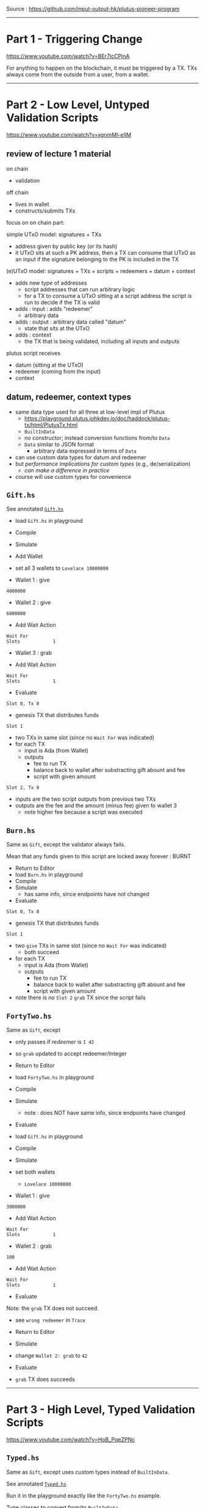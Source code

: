 #+OPTIONS:     H:6 num:nil toc:nil \n:nil @:t ::t |:t ^:t f:t TeX:t ...

Source : https://github.com/input-output-hk/plutus-pioneer-program

------------------------------------------------------------------------------
* Part 1 - Triggering Change

https://www.youtube.com/watch?v=BEr7lcCPjnA

For anything to happen on the blockchain, it must be triggered by a TX.
TXs always come from the outside from a user, from a wallet.

------------------------------------------------------------------------------
* Part 2 - Low Level, Untyped Validation Scripts

https://www.youtube.com/watch?v=xgnmMl-eIIM

** review of lecture 1 material

on chain
- validation
off chain
- lives in wallet
- constructs/submits TXs

focus on on chain part:

simple UTxO model: signatures + TXs
- address given by public key (or its hash)
- it UTxO sits at such a PK address,
  then a TX can consume that UTxO as an input
  if the signature belonging to the PK is included in the TX

(e)UTxO model: signatures + TXs + scripts + redeemers + datum + context
- adds new type of addresses
  - script addresses that can run arbitrary logic
  - for a TX to consume a UTxO sitting at a script address
    the script is run to decide if the TX is valid
- adds : input : adds "redeemer"
  - arbitrary data
- adds : output : arbitrary data called "datum"
  - state that sits at the UTxO
- adds : context
  - the TX that is being validated,
    including all inputs and outputs

plutus script receives
- datum (sitting at the UTxO)
- redeemer (coming from the input)
- context

** datum, redeemer, context types

- same data type used for all three at low-level impl of Plutus
  - https://playground.plutus.iohkdev.io/doc/haddock/plutus-tx/html/PlutusTx.html
  - ~BuiltInData~
  - no constructor; instead conversion functions from/to ~Data~
  - ~Data~ similar to JSON format
    - arbitrary data expressed in terms of ~Data~
- can use custom data types for datum and redeemer
- but /performance implications for custom types/ (e.g., de/serialization)
  - /can make a difference in practice/
- course will use custom types for convenience

** =Gift.hs=

See annotated [[./Gift.hs][=Gift.hs=]]

- load =Gift.hs= in playground
- Compile
- Simulate
- Add Wallet
- set all 3 wallets to =Lovelace 10000000=

- Wallet 1 : give
#+begin_example
4000000
#+end_example

- Wallet 2 : give
#+begin_example
6000000
#+end_example

- Add Wait Action
#+begin_example
Wait For
Slots            1
#+end_example

- Wallet 3 : grab

- Add Wait Action
#+begin_example
Wait For
Slots            1
#+end_example

- Evaluate

=Slot 0, Tx 0=
- genesis TX that distributes funds

=Slot 1=
- two TXs in same slot (since no =Wait For= was indicated)
- for each TX
  - input is Ada (from Wallet)
  - outputs
    - fee to run TX
    - balance back to wallet after substracting gift abount and fee
    - script with given amount

=Slot 2, Tx 0=
- inputs are the two script outputs from previous two TXs
- outputs are the fee and the amount (minus fee) given to wallet 3
  - note higher fee because a script was executed

** =Burn.hs=

Same as =Gift=, except the validator always fails.

Mean that any funds given to this script are locked away forever : BURNT

- Return to Editor
- load =Burn.hs= in playground
- Compile
- Simulate
  - has same info, since endpoints have not changed
- Evaluate

=Slot 0, Tx 0=
- genesis TX that distributes funds

=Slot 1=
- two =give= TXs in same slot (since no =Wait For= was indicated)
  - both succeed
- for each TX
  - input is Ada (from Wallet)
  - outputs
    - fee to run TX
    - balance back to wallet after substracting gift abount and fee
    - script with given amount

- note there is /no/ =Slot 2= =grab= TX since the script fails

** =FortyTwo.hs=

Same as =Gift=, except
- only passes if /redeemer/ is =I 42=
- so =grab= updated to accept redeemer/Integer

- Return to Editor
- load =FortyTwo.hs= in playground
- Compile
- Simulate
  - note : does NOT have same info, since endpoints have changed
- Evaluate

- load =Gift.hs= in playground
- Compile
- Simulate
- set both wallets
  - =Lovelace 10000000=

- Wallet 1 : give
#+begin_example
3000000
#+end_example

- Add Wait Action
#+begin_example
Wait For
Slots            1
#+end_example

- Wallet 2 : grab
#+begin_example
100
#+end_example

- Add Wait Action
#+begin_example
Wait For
Slots            1
#+end_example

- Evaluate

Note: the =grab= TX does not succeed.
- see =wrong redeemer= in =Trace=

- Return to Editor
- Simulate
- change =Wallet 2: grab= to =42=
- Evaluate
- =grab= TX does succeeds

------------------------------------------------------------------------------
* Part 3 - High Level, Typed Validation Scripts

https://www.youtube.com/watch?v=HoB_PqeZPNc

** =Typed.hs=

Same as =Gift=, except uses custom types instead of ~BuiltInData~.

See annotated [[./Typed.hs][=Typed.hs=]]

Run it in the playground exactly like the =FortyTwo.hs= example.

Type classes to convert from/to ~BuiltInData~
- https://playground.plutus.iohkdev.io/doc/haddock/plutus-tx/html/PlutusTx-IsData-Class.html
- note : the custom types used in this example have instances defined

** =IsData.hs=

Like =Typed.hs=, except custom redeemer.

Instances generated by use of ~PlutusTx.unstableMakeIsData ''MySillyRedeemer~.

Works in playground just like the =FortyTwo.hs= example.

------------------------------------------------------------------------------
* Part 4 - Summary

https://www.youtube.com/watch?v=V5P2gKHos48

- =Gift.hs=
  - validator that always succeeds (ignores all args)
- =Burn.hs=
  - validator that always fails (ignores all args)
- =FortyTwo.hs=
  - validator that only succeeds if redeemer is =I 42=
  - uses ~BuiltInData~
- =Typed.hs=
  - validator that only succeeds if redeemer is =42=
  - uses existing instances to convert =Integer= to ~BuiltInData~
- =IsData.hs=
  - validator that only succeeds if redeemer is =MySillyRedeemer 42=
  - uses function to create instances for =MySillyRedeemer=

------------------------------------------------------------------------------
* Part 5 - Homework

https://www.youtube.com/watch?v=_r-EpXzQGKo

=Homework1.hs=
- redeemer is now =(Bool, Bool)=
- do =undefined= / =FIX ME!=
- off-chain code is already done

=Homework2.hs=
- redeemer is now a custom =data= type to represent the two =Bool=
- do =undefined= / =FIX ME!=
- off-chain code is already done

------------------------------------------------------------------------------
* Q&A

- input  : redeemer : think of as a kind of key
- output : datum    : script state
